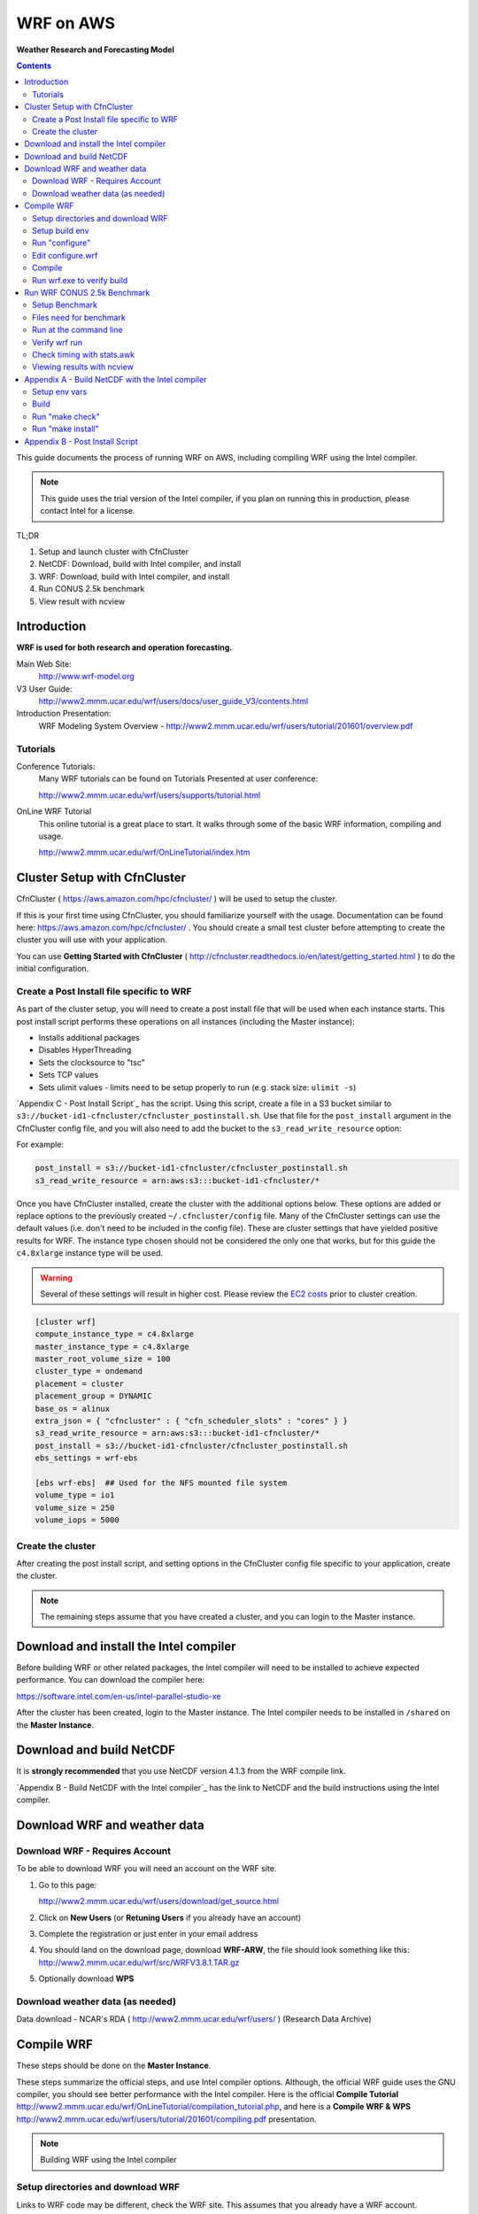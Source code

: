 ##########
WRF on AWS
##########

**Weather Research and Forecasting Model**

.. contents::
    :backlinks: none
    :depth: 2
    

This guide documents the process of running WRF on AWS, including compiling WRF using the Intel compiler.

.. note::  This guide uses the trial version of the Intel compiler, if you plan on running this in production, please contact Intel for a license.

TL;DR

#. Setup and launch cluster with CfnCluster
#. NetCDF:  Download, build with Intel compiler, and install
#. WRF:  Download, build with Intel compiler, and install
#. Run CONUS 2.5k benchmark
#. View result with ncview


************
Introduction
************

**WRF is used for both research and operation forecasting.**

Main Web Site:  
  http://www.wrf-model.org

V3 User Guide:
  http://www2.mmm.ucar.edu/wrf/users/docs/user_guide_V3/contents.html

Introduction Presentation:
  WRF Modeling System Overview - http://www2.mmm.ucar.edu/wrf/users/tutorial/201601/overview.pdf

Tutorials
=========

Conference Tutorials:
    Many WRF tutorials can be found on Tutorials Presented at user conference:
    
    http://www2.mmm.ucar.edu/wrf/users/supports/tutorial.html

OnLine WRF Tutorial
    This online tutorial is a great place to start.  It walks through some of the basic WRF information, compiling and usage.

    http://www2.mmm.ucar.edu/wrf/OnLineTutorial/index.htm


*****************************
Cluster Setup with CfnCluster
*****************************

CfnCluster ( https://aws.amazon.com/hpc/cfncluster/ ) will be used to setup the cluster.

If this is your first time using CfnCluster, you should familiarize yourself with the usage.  Documentation can be found here: https://aws.amazon.com/hpc/cfncluster/ .  You should create a small test cluster before attempting to create the cluster you will use with your application.

You can use **Getting Started with CfnCluster** ( http://cfncluster.readthedocs.io/en/latest/getting_started.html ) to do the initial configuration.


Create a Post Install file specific to WRF
==========================================

As part of the cluster setup, you will need to create a post install file that will be used when each instance starts.  This post install script performs these operations on all instances (including the Master instance):

- Installs additional packages
- Disables HyperThreading
- Sets the clocksource to "tsc"
- Sets TCP values
- Sets ulimit values - limits need to be setup properly to run (e.g. stack size: ``ulimit -s``)

`Appendix C - Post Install Script`_ has the script.  Using this script, create a file in a S3 bucket similar to ``s3://bucket-id1-cfncluster/cfncluster_postinstall.sh``.  Use that file for the ``post_install`` argument in the CfnCluster config file, and you will also need to add the bucket to the ``s3_read_write_resource`` option:

For example:

.. code-block:: bash

    post_install = s3://bucket-id1-cfncluster/cfncluster_postinstall.sh
    s3_read_write_resource = arn:aws:s3:::bucket-id1-cfncluster/*


Once you have CfnCluster installed, create the cluster with the additional options below.  These options are added or replace options to the previously created ``~/.cfncluster/config`` file.  Many of the CfnCluster settings can use the default values (i.e. don't need to be included in the config file).  These are cluster settings that have yielded positive results for WRF.  The instance type chosen should not be considered the only one that works, but for this guide the ``c4.8xlarge`` instance type will be used.

.. warning::  Several of these settings will result in higher cost.  Please review the `EC2 costs <https://aws.amazon.com/ec2/pricing/>`__  prior to cluster creation.

.. code-block:: bash

    [cluster wrf]
    compute_instance_type = c4.8xlarge
    master_instance_type = c4.8xlarge
    master_root_volume_size = 100
    cluster_type = ondemand
    placement = cluster
    placement_group = DYNAMIC
    base_os = alinux
    extra_json = { "cfncluster" : { "cfn_scheduler_slots" : "cores" } }
    s3_read_write_resource = arn:aws:s3:::bucket-id1-cfncluster/*
    post_install = s3://bucket-id1-cfncluster/cfncluster_postinstall.sh
    ebs_settings = wrf-ebs

    [ebs wrf-ebs]  ## Used for the NFS mounted file system
    volume_type = io1
    volume_size = 250
    volume_iops = 5000


Create the cluster
==================

After creating the post install script, and setting options in the CfnCluster config file specific to your application, create the cluster.


.. note:: The remaining steps assume that you have created a cluster, and you can login to the Master instance.

***************************************
Download and install the Intel compiler
***************************************

Before building WRF or other related packages, the Intel compiler will need to be installed to achieve expected performance.  You can download the compiler here:

https://software.intel.com/en-us/intel-parallel-studio-xe

After the cluster has been created, login to the Master instance.  The Intel compiler needs to be installed in ``/shared`` on the **Master Instance**.



*************************
Download and build NetCDF
*************************

It is **strongly recommended** that you use NetCDF version 4.1.3 from the WRF compile link.

`Appendix B - Build NetCDF with the Intel compiler`_ has the link to NetCDF and the build instructions using the Intel compiler.


*****************************
Download WRF and weather data
*****************************

Download WRF - Requires Account
===============================

To be able to download WRF you will need an account on the WRF site.

#. Go to this page:

   http://www2.mmm.ucar.edu/wrf/users/download/get_source.html

#. Click on **New Users** (or **Retuning Users** if you already have an account)

#. Complete the registration or just enter in your email address

#. You should land on the download page, download **WRF-ARW**, the file should look something like this: http://www2.mmm.ucar.edu/wrf/src/WRFV3.8.1.TAR.gz

#. Optionally download **WPS**


Download weather data (as needed)
=================================

Data download - NCAR's RDA ( http://www2.mmm.ucar.edu/wrf/users/ ) (Research Data Archive)


***********
Compile WRF
***********

These steps should be done on the **Master Instance**.

These steps summarize the official steps, and use Intel compiler options.  Although, the official WRF guide uses the GNU compiler, you should see better performance with the Intel compiler.  Here is the official **Compile Tutorial** http://www2.mmm.ucar.edu/wrf/OnLineTutorial/compilation_tutorial.php, and here is a **Compile WRF & WPS** http://www2.mmm.ucar.edu/wrf/users/tutorial/201601/compiling.pdf presentation.

.. note:: Building WRF using the Intel compiler

Setup directories and download WRF
==================================

Links to WRF code may be different, check the WRF site.  This assumes that you already have a WRF account.

.. code-block:: none

    $ cd /shared
    $ mkdir WRF
    $ cd WRF
    $ wget http://www2.mmm.ucar.edu/wrf/src/WRFV3.8.1.TAR.gz
    $ tar xvf WRFV3.8.1.TAR.gz
    $ cd WRFV3


Setup build env
===============

.. code-block:: none

    . /shared/intel/bin/compilervars.sh intel64
    export NETCDF=/shared/netcdf
    export WRFIO_NCD_LARGE_FILE_SUPPORT=1


Run "configure"
===============

Choose option "21" (SNB with AVX mods), and then option "1" for nesting:


.. code-block:: none

    $ ./configure
    checking for perl5... no
    checking for perl... found /usr/bin/perl (perl)
    Will use NETCDF in dir: /shared/netcdf
    HDF5 not set in environment. Will configure WRF for use without.
    PHDF5 not set in environment. Will configure WRF for use without.
    Will use 'time' to report timing information
    $JASPERLIB or $JASPERINC not found in environment, configuring to build without grib2 I/O...
    ------------------------------------------------------------------------
    Please select from among the following Linux x86_64 options:

      1. (serial)   2. (smpar)   3. (dmpar)   4. (dm+sm)   PGI (pgf90/gcc)
      5. (serial)   6. (smpar)   7. (dmpar)   8. (dm+sm)   PGI (pgf90/pgcc): SGI MPT
      9. (serial)  10. (smpar)  11. (dmpar)  12. (dm+sm)   PGI (pgf90/gcc): PGI accelerator
     13. (serial)  14. (smpar)  15. (dmpar)  16. (dm+sm)   INTEL (ifort/icc)
                                             17. (dm+sm)   INTEL (ifort/icc): Xeon Phi (MIC architecture)
     18. (serial)  19. (smpar)  20. (dmpar)  21. (dm+sm)   INTEL (ifort/icc): Xeon (SNB with AVX mods)
     22. (serial)  23. (smpar)  24. (dmpar)  25. (dm+sm)   INTEL (ifort/icc): SGI MPT
     26. (serial)  27. (smpar)  28. (dmpar)  29. (dm+sm)   INTEL (ifort/icc): IBM POE
     30. (serial)               31. (dmpar)                PATHSCALE (pathf90/pathcc)
     32. (serial)  33. (smpar)  34. (dmpar)  35. (dm+sm)   GNU (gfortran/gcc)
     36. (serial)  37. (smpar)  38. (dmpar)  39. (dm+sm)   IBM (xlf90_r/cc_r)
     40. (serial)  41. (smpar)  42. (dmpar)  43. (dm+sm)   PGI (ftn/gcc): Cray XC CLE
     44. (serial)  45. (smpar)  46. (dmpar)  47. (dm+sm)   CRAY CCE (ftn/cc): Cray XE and XC
     48. (serial)  49. (smpar)  50. (dmpar)  51. (dm+sm)   INTEL (ftn/icc): Cray XC
     52. (serial)  53. (smpar)  54. (dmpar)  55. (dm+sm)   PGI (pgf90/pgcc)
     56. (serial)  57. (smpar)  58. (dmpar)  59. (dm+sm)   PGI (pgf90/gcc): -f90=pgf90
     60. (serial)  61. (smpar)  62. (dmpar)  63. (dm+sm)   PGI (pgf90/pgcc): -f90=pgf90
     64. (serial)  65. (smpar)  66. (dmpar)  67. (dm+sm)   INTEL (ifort/icc): HSW/BDW
     68. (serial)  69. (smpar)  70. (dmpar)  71. (dm+sm)   INTEL (ifort/icc): KNL MIC

    Enter selection [1-71] : 21

    ------------------------------------------------------------------------
    Compile for nesting? (1=basic, 2=preset moves, 3=vortex following) [default 1]: 1

    Configuration successful!
    ------------------------------------------------------------------------
    testing for MPI_Comm_f2c and MPI_Comm_c2f
       MPI_Comm_f2c and MPI_Comm_c2f are supported
    testing for MPI_Init_thread
       MPI_Init_thread is supported
    testing for fseeko and fseeko64
    fseeko64 is supported
    ------------------------------------------------------------------------

    ... snip ...

    Testing for NetCDF, C and Fortran compiler

    This installation of NetCDF is 64-bit
                     C compiler is 64-bit
               Fortran compiler is 64-bit
                  It will build in 64-bit


Edit configure.wrf
==================

Make these changes:

.. code-block:: none

    DM_FC           =       mpiifort
    ...
    OPTAVX          =       -xHost
    CFLAGS_LOCAL    =       -w -O3 $(OPTAVX) -qopenmp
    ...
    FCOPTIM         =       -O3 $(OPTAVX) -qopenmp


Compile
=======

The compile time varies, but should take less than an hour.

.. code-block:: none

    $ ./compile em_real 2>&1 | tee compile.log

You should see four binaries successfully built, the output will also show the time taken for the compile:

.. code-block:: none

    ==========================================================================
    build started:   Fri Nov 18 18:31:37 UTC 2016
    build completed: Fri Nov 18 19:10:59 UTC 2016

    --->                  Executables successfully built                  <---

    -rwxrwxr-x 1 ec2-user ec2-user 46732186 Nov 18 19:10 main/ndown.exe
    -rwxrwxr-x 1 ec2-user ec2-user 46722859 Nov 18 19:10 main/real.exe
    -rwxrwxr-x 1 ec2-user ec2-user 45994883 Nov 18 19:10 main/tc.exe
    -rwxrwxr-x 1 ec2-user ec2-user 51485118 Nov 18 19:09 main/wrf.exe

    ==========================================================================


Run wrf.exe to verify build
===========================

Set limits
----------

The ``post_install`` script included in the appendix and mentioned above will set the necessary limits.  If you don't set the ``stack size`` to ``unlimited``, you will receive an error similar to this:

.. code-block:: none

    forrtl: severe (174): SIGSEGV, segmentation fault occurred

You can just set stack size, but you should set all limits with the instructions mentioned above as part of the cluster creation.

Set the stack size with this command:

.. code-block:: none

    ulimit -s unlimited


Run wrf.exe
-----------

Run ``wrf.exe`` at the command line, you will need to export the path of NetCDF and the Intel libraries:

.. code-block:: none

    $ export LD_LIBRARY_PATH=$LD_LIBRARY_PATH:/shared/netcdf/lib:/shared/intel/lib
    $ ./wrf.exe
     starting wrf task            0  of            1

Check ``rsl.out.0000`` and ``rsl.err.0000`` for errors.



****************************
Run WRF CONUS 2.5k Benchmark
****************************

.. note:: This Benchmark run is specific to the c4.8xlarge instance type.  If you use another instance type, you will need to adjust the mpirun command and OpenMP threads.

The WRF CONUS 2.5k Benchmark is here:

http://www2.mmm.ucar.edu/wrf/WG2/benchv3/#_Toc212961289

Benchmark description from http://www2.mmm.ucar.edu/wrf/WG2/benchv3/#_Toc212961289 :

    "Single domain, large size. 2.5 km CONUS,  June 4, 2005"

    "Description: Latter 3 hours of a 9-hour, 2.5km resolution case covering the Continental U.S. (CONUS) domain June 4, 2005 with a 15 second time step.  The benchmark period is hours 6-9 (3 hours), starting from a restart file from the end of the initial 6 hour period. As an alternative, the model may be run 9 hours from cold start. "


Setup Benchmark
===============

Create the benchmark directory
------------------------------

It's important to use the ``-a`` flag with the copy command, it preserves all of the symbolic links to the WRF binaries.

.. code-block:: none

    $ cd WRFV3/test
    $ cp -a em_real em_real_2.5k_CONUS

Copy benchmark files
--------------------

The three files that were created above (restart file, boundary file, ``namelist.input`` file), need to be copied in to the ``WRFV3/test/em_real_2.5k_CONUS`` directory.


Files need for benchmark
========================

Before downloading or editing ``namelist.input``, move the original out of the way:

.. code-block:: none

    $ mv namelist.input namelist.input.dist

You will need three files to run the benchmark:

- Restart file (e.g. ``wrfrst_d01_2005-06-04_06_00_00``)
- Boundary file (e.g.  ``wrfbdy_d01``)
- ``namelist.input`` file


Option 1: Download files already prepared
-----------------------------------------

If you prefer, all three of these files have been created and can be downloaded here:

- https://s3.amazonaws.com/duff-public/wrf/2.5k_bench/namelist.input
- https://s3.amazonaws.com/duff-public/wrf/2.5k_bench/wrfbdy_d01  (284MB)
- https://s3.amazonaws.com/duff-public/wrf/2.5k_bench/wrfrst_d01_2005-06-04_06_00_00 (17GB)


Option 2: Follow steps on WRF site to construct files
-----------------------------------------------------

Go to the WRF CONUS 2.5k Benchmark site ( http://www2.mmm.ucar.edu/wrf/WG2/benchv3/#_Toc212961289 ), and follow the steps to download and construct the files needed.  If you do manually download and construct the files you will need to make these changes to the **namelist.input** file.

**Edit the namelist.input file:**

- Remove pNetCDF usage:

  The version of WRF used in this guide does not include using pNetCDF, so you will need to edit the ``namelist.input`` to reflect that.  In other words, "change the io_form_* settings in the time_control section of the namelist.input file from 11 to 2".

- Add ``use_baseparam_fr_nml = .t.`` to the ``&dynamics`` section:

  It should look like this:

  .. code-block:: none

      &dynamics
      w_damping                           = 1,
      diff_opt                            = 1,
      km_opt                              = 4,
      khdif                               = 0,
      kvdif                               = 0,
      non_hydrostatic                     = .true.,
      use_baseparam_fr_nml                = .t.,
      /

  Otherwise, you will see this error:

  .. code-block:: none

      -------------- FATAL CALLED ---------------
      FATAL CALLED FROM FILE:  start_em.b  LINE:     551
      start_em: did not find base state parameters in wrfinput. Add use_baseparam_fr_nml = .t. in &dynamics and rerun



Run at the command line
=======================

This assumes that the instances have two processors, each with 9 cores, running one task per processor each with 9 threads.

This shows a run with 1440 threads (OMP_NUM_THREADS * np, or for this case 9 * 160)

.. code-block:: none

    $ . /shared/intel/bin/compilervars.sh intel64
    $ export LD_LIBRARY_PATH=/shared/netcdf/lib:$LD_LIBRARY_PATH
    $ export OMP_NUM_THREADS=9
    $ export KMP_STACKSIZE=128M
    $ export KMP_AFFINITY=granularity=fine,compact,1,0
    $ qhost | grep ip- | awk {'print $1'} > ~/hostfile.80
    $ mpirun -hostfile ~/hostfile.80 -np 160 -ppn 2 ./wrf.exe

The KMP_AFFINITY variable is explained in detail here, in the *"permute and offset combinations"* section: https://software.intel.com/en-us/node/522691#PERMUTE_AND_OFFSET_COMBINATIONS_WITH_TYPE

   Short Description:
      "The OpenMP* thread n+1 is bound to a thread context as close as possible to OpenMP* thread n, but on a different core. Once each core has been assigned one OpenMP* thread, the subsequent OpenMP* threads are assigned to the available cores in the same order, but they are assigned on different thread contexts."

You should see this at the command line (for example):

.. code-block:: none

    $ mpirun -hostfile hosts.2 -np 4 -ppn 2 ./wrf.exe
    starting wrf task            1  of            4
    starting wrf task            2  of            4
    starting wrf task            0  of            4
    starting wrf task            3  of            4

Check the progress in the ``rsl.error.0000`` file:

.. code-block:: none

    $ tail -1000f rsl.error.0000


Verify wrf run
==============

You should see **SUCCESS COMPLETE WRF** at the bottom of the rsl.out.0000 file or on STDOUT (for serial):

.. code-block:: none

    d01 2001-10-25_03:00:00 wrf: SUCCESS COMPLETE WRF


Check timing with stats.awk
===========================

Download the ``stats.awk`` file from the WRF site:

    http://www2.mmm.ucar.edu/wrf/WG2/benchv3/stats.awk

Then use this command to gather the timing information:

.. code-block:: none

    $ grep 'Timing for main' rsl.error.0000 | tail -149 | awk '{print $9}' | awk -f stats.awk

Example output:

.. code-block:: none

    $ grep 'Timing for main' rsl.error.0000 | tail -149 | awk '{print $9}' | awk -f stats.awk
    ---
        items:       149
          max:         0.567450
          min:         0.154650
          sum:        27.599280
         mean:         0.185230
     mean/max:         0.326425


Viewing results with ncview
===========================

Install XWindows software on local machine.  For OSX, this is XQuartz ( https://www.xquartz.org/ )

Install ncview, xterm, and xauth on the **Master Instance**

.. code-block:: none

    sudo yum install ncview xterm xauth

Reconnect to the **Master Instance** with X forwarding and test with ``xterm``, and you should see it display on your desktop:

.. code-block:: none

    $ ssh -X -A -i key_1.pem ec2-user@<ip_address>

    [ec2-user@ip-address]$ xterm

Run ncview on the wrfout* file:

.. code-block:: none

    [ec2-user@ip-address]$ cd WRFV3/test/em_real_2.5k_CONUS
    [ec2-user@ip-address]$ ncview wrfout_d01_2005-06-04_09_00_00


You see the main application panel, and if you select **2d Vars -> UST** and click on the image, you should see something like this:

.. image:: _images/ncview_wrf.png
    :width: 800px







*************************************************
Appendix A - Build NetCDF with the Intel compiler
*************************************************

.. note::  Building NetCDF with the Intel compiler

The steps here summarize Intel's instructions from thier build notes: http://tinyurl.com/zvg7478

Download NetCDF 4.1.3 from the WRF Compile Tutorial site:
  http://www2.mmm.ucar.edu/wrf/OnLineTutorial/compile_tutorial/tar_files/netcdf-4.1.3.tar.gz


Setup env vars
==============

Assumes compiler install in ``/shared/intel``:

.. code-block:: none

    $ cat netcdf.intel.env
    export PATH=$PATH:/shared/intel/bin
    export CC=icc
    export CXX=icpc
    export CFLAGS='-O3 -xHost -ip -no-prec-div -static-intel'
    export CXXFLAGS='-O3 -xHost -ip -no-prec-div -static-intel'
    export F77=ifort
    export FC=ifort
    export F90=ifort
    export FFLAGS='-O3 -xHost -ip -no-prec-div -static-intel'
    export CPP='icc -E'
    export CXXCPP='icpc -E'


Build
=====

.. code-block:: none

    $ . netcdf.intel.env
    $ tar xf netcdf-4.1.3.tar.gz
    $ cd netcdf-4.1.3
    $ . /shared/intel/bin/compilervars.sh ia32
    $ . /shared/intel/bin/compilervars.sh intel64
    $ ./configure --prefix=/shared/netcdf --disable-netcdf-4 --disable-dap
    $ make



Run "make check"
================

.. code-block:: none

    $ make check 2>&1 | tee make.check.out

You should see several ``All N tests passed`` messages in the ``make.check.out`` file:

.. code-block:: none

    $ grep passed make.check.out
    All 3 tests passed
    All 9 tests passed
    1 test passed
    1 test passed
    *** All tests of ncgen and ncdump using test0.cdl passed!
    *** All ncgen and ncdump with 64-bit offset format tests passed!
    *** All ncgen and ncdump test output for classic format passed!
    *** All ncgen and ncdump test output for 64-bit offset format passed!
    *** All ncdump test output for -t option with CF calendar atts passed!
    *** All utf8 tests of ncgen and ncdump passed!
    *** All nccopy tests passed!
    All 11 tests passed
    All 5 tests passed
    *** All tests of C++ API test output passed!
    All 6 tests passed
    All 2 tests passed
    All 7 tests passed
    All 7 tests passed
    All 7 tests passed



Run "make install"
==================

.. code-block:: none

    $ make install

    ... snip ...

    +-------------------------------------------------------------+
    | Congratulations! You have successfully installed netCDF!    |
    |                                                             |
    | You can use script "nc-config" to find out the relevant     |
    | compiler options to build your application. Enter           |
    |                                                             |
    |     nc-config --help                                        |
    |                                                             |
    | for additional information.                                 |
    |                                                             |
    | CAUTION:                                                    |
    |                                                             |
    | If you have not already run "make check", then we strongly  |
    | recommend you do so. It does not take very long.            |
    |                                                             |
    | Before using netCDF to store important data, test your      |
    | build with "make check".                                    |
    |                                                             |
    | NetCDF is tested nightly on many platforms at Unidata       |
    | but your platform is probably different in some ways.       |
    |                                                             |
    | If any tests fail, please see the netCDF web site:          |
    | http://www.unidata.ucar.edu/software/netcdf/                |
    |                                                             |
    | NetCDF is developed and maintained at the Unidata Program   |
    | Center. Unidata provides a broad array of data and software |
    | tools for use in geoscience education and research.         |
    | http://www.unidata.ucar.edu                                 |
    +-------------------------------------------------------------+


********************************
Appendix B - Post Install Script
********************************

.. code-block:: none

    #!/bin/bash

    USER=ec2-user

    # extra packages
    yum -y install screen dstat htop strace perf pdsh

    # Download and install hyperthread disabling script
    wget -O /etc/init.d/disable_hyperthreading https://cfncluster-public-scripts.s3.amazonaws.com/disable_hyperthreading
    chmod a+x /etc/init.d/disable_hyperthreading
    chkconfig --add /etc/init.d/disable_hyperthreading
    chkconfig --level 2345 disable_hyperthreading on
    /etc/init.d/disable_hyperthreading start

    # Switch the clock source to TSC
    echo "tsc" > /sys/devices/system/clocksource/clocksource0/current_clocksource

    # Set TCP windows
    cat >>/etc/sysctl.conf << EOF
    net.core.netdev_max_backlog   = 1000000

    net.core.rmem_default = 124928
    net.core.rmem_max     = 67108864
    net.core.wmem_default = 124928
    net.core.wmem_max     = 67108864

    net.ipv4.tcp_keepalive_time   = 1800
    net.ipv4.tcp_mem      = 12184608        16246144        24369216
    net.ipv4.tcp_rmem     = 4194304 8388608 67108864
    net.ipv4.tcp_syn_retries      = 5
    net.ipv4.tcp_wmem     = 4194304 8388608 67108864
    EOF

    sysctl -p

    # Set ulimits
    cat >>/etc/security/limits.conf << EOF
    # core file size (blocks, -c) 0
    *           hard    core           0
    *           soft    core           0

    # data seg size (kbytes, -d) unlimited
    *           hard    data           unlimited
    *           soft    data           unlimited

    # scheduling priority (-e) 0
    *           hard    priority       0
    *           soft    priority       0

    # file size (blocks, -f) unlimited
    *           hard    fsize          unlimited
    *           soft    fsize          unlimited

    # pending signals (-i) 256273
    *           hard    sigpending     1015390
    *           soft    sigpending     1015390

    # max locked memory (kbytes, -l) unlimited
    *           hard    memlock        unlimited
    *           soft    memlock        unlimited

    # open files (-n) 1024
    *           hard    nofile         65536
    *           soft    nofile         65536

    # POSIX message queues (bytes, -q) 819200
    *           hard    msgqueue       819200
    *           soft    msgqueue       819200

    # real-time priority (-r) 0
    *           hard    rtprio         0
    *           soft    rtprio         0

    # stack size (kbytes, -s) unlimited
    *           hard    stack          unlimited
    *           soft    stack          unlimited

    # cpu time (seconds, -t) unlimited
    *           hard    cpu            unlimited
    *           soft    cpu            unlimited

    # max user processes (-u) 1024
    *           soft    nproc          16384
    *           hard    nproc          16384

    # file locks (-x) unlimited
    *           hard    locks          unlimited
    *           soft    locks          unlimited
    EOF



